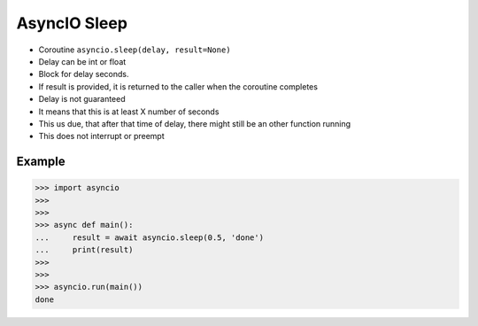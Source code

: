 AsyncIO Sleep
=============
* Coroutine ``asyncio.sleep(delay, result=None)``
* Delay can be int or float
* Block for delay seconds.
* If result is provided, it is returned to the caller when the coroutine completes
* Delay is not guaranteed
* It means that this is at least X number of seconds
* This us due, that after that time of delay, there might still be an other function running
* This does not interrupt or preempt


Example
-------
>>> import asyncio
>>>
>>>
>>> async def main():
...     result = await asyncio.sleep(0.5, 'done')
...     print(result)
>>>
>>>
>>> asyncio.run(main())
done
